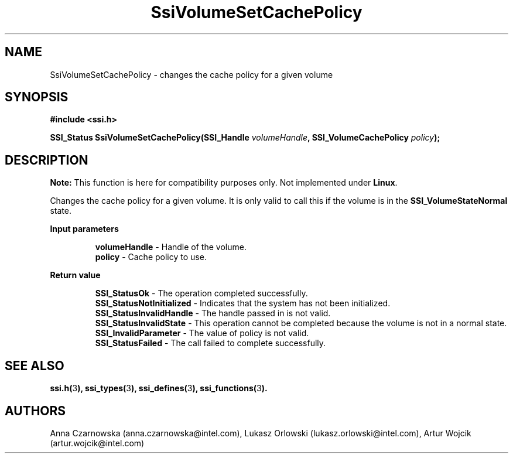 .\" Copyright (c) 2011, Intel Corporation
.\" All rights reserved.
.\"
.\" Redistribution and use in source and binary forms, with or without 
.\" modification, are permitted provided that the following conditions are met:
.\"
.\"	* Redistributions of source code must retain the above copyright 
.\"	  notice, this list of conditions and the following disclaimer.
.\"	* Redistributions in binary form must reproduce the above copyright 
.\"	  notice, this list of conditions and the following disclaimer in the 
.\"	  documentation 
.\"	  and/or other materials provided with the distribution.
.\"	* Neither the name of Intel Corporation nor the names of its 
.\"	  contributors may be used to endorse or promote products derived from 
.\"	  this software without specific prior written permission.
.\"
.\" THIS SOFTWARE IS PROVIDED BY THE COPYRIGHT HOLDERS AND CONTRIBUTORS "AS IS" 
.\" AND ANY EXPRESS OR IMPLIED WARRANTIES, INCLUDING, BUT NOT LIMITED TO, THE 
.\" IMPLIED WARRANTIES OF MERCHANTABILITY AND FITNESS FOR A PARTICULAR PURPOSE 
.\" ARE DISCLAIMED. IN NO EVENT SHALL THE COPYRIGHT OWNER OR CONTRIBUTORS BE 
.\" LIABLE FOR ANY DIRECT, INDIRECT, INCIDENTAL, SPECIAL, EXEMPLARY, OR 
.\" CONSEQUENTIAL DAMAGES (INCLUDING, BUT NOT LIMITED TO, PROCUREMENT OF 
.\" SUBSTITUTE GOODS OR SERVICES; LOSS OF USE, DATA, OR PROFITS; OR BUSINESS 
.\" INTERRUPTION) HOWEVER CAUSED AND ON ANY THEORY OF LIABILITY, WHETHER IN 
.\" CONTRACT, STRICT LIABILITY, OR TORT (INCLUDING NEGLIGENCE OR OTHERWISE) 
.\" ARISING IN ANY WAY OUT OF THE USE OF THIS SOFTWARE, EVEN IF ADVISED OF THE 
.\" POSSIBILITY OF SUCH DAMAGE.
.\"
.TH SsiVolumeSetCachePolicy 3 "September 28, 2011" "version 0.1" "Linux Programmer's Reference"
.SH NAME
SsiVolumeSetCachePolicy - changes the cache policy for a given volume
.SH SYNOPSIS
.PP
.B #include <ssi.h>

.BI "SSI_Status SsiVolumeSetCachePolicy(SSI_Handle " volumeHandle ", "
.BI "SSI_VolumeCachePolicy " policy ");"

.SH DESCRIPTION
.PP
.B Note:
This function is here for compatibility purposes only. Not 
implemented under \fBLinux\fR.

Changes the cache policy for a given volume. It is only valid to call this if 
the volume is in the \fBSSI_VolumeStateNormal\fR state.
.PP
.B Input parameters
.IP
\fBvolumeHandle\fR - Handle of the volume.
.br
\fBpolicy\fR - Cache policy to use.
.PP
.B Return value
.IP
\fBSSI_StatusOk\fR - The operation completed successfully.
.br
\fBSSI_StatusNotInitialized\fR - Indicates that the system has not been 
initialized.
.br
\fBSSI_StatusInvalidHandle\fR - The handle passed in is not valid.
.br
\fBSSI_StatusInvalidState\fR - This operation cannot be completed because the 
volume is not in a normal state.  
.br
\fBSSI_InvalidParameter\fR - The value of policy is not valid.
.br
\fBSSI_StatusFailed\fR - The call failed to complete successfully.
.SH SEE ALSO
\fBssi.h(\fR3\fB), ssi_types(\fR3\fB), ssi_defines(\fR3\fB), 
ssi_functions(\fR3\fB).\fR
.SH AUTHORS
Anna Czarnowska (anna.czarnowska@intel.com), 
Lukasz Orlowski (lukasz.orlowski@intel.com),
Artur Wojcik (artur.wojcik@intel.com)
